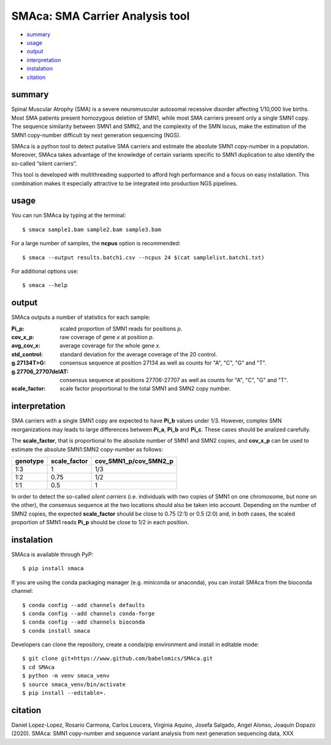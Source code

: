 ================================
SMAca: SMA Carrier Analysis tool
================================

* `summary`_
* `usage`_
* `output`_
* `interpretation`_
* `instalation`_
* `citation`_


summary
-------

Spinal Muscular Atrophy (SMA) is a severe neuromuscular autosomal recessive disorder affecting 1/10,000 live births. Most SMA patients present homozygous deletion of SMN1, while most SMA carriers present only a single SMN1 copy. The sequence similarity between SMN1 and SMN2, and the complexity of the SMN locus, make the estimation of the SMN1 copy-number difficult by next generation sequencing (NGS). 

SMAca is a python tool to detect putative SMA carriers and estimate the absolute SMN1 copy-number in a population. Moreover, SMAca takes advantage of the knowledge of certain variants specific to SMN1 duplication to also identify the so-called “silent carriers”.

This tool is developed with multithreading supported to afford high performance and a focus on easy installation. This combination makes it especially attractive to be integrated into production NGS pipelines.





usage
-----

You can run SMAca by typing at the terminal:

::

  $ smaca sample1.bam sample2.bam sample3.bam 



For a large number of samples, the **ncpus** option is recommended:

::

  $ smaca --output results.batch1.csv --ncpus 24 $(cat samplelist.batch1.txt)



For additional options use:

::

  $ smaca --help




output 
------

SMAca outputs a number of statistics for each sample:

:Pi_p: scaled proportion of SMN1 reads for positions *p*.

:cov_x_p: raw coverage of gene *x* at position *p*.

:avg_cov_x: average coverage for the whole gene *x*.

:std_control: standard deviation for the average coverage of the 20 control.

:g.27134T>G: consensus sequence at position 27134 as well as counts for "A", "C", "G" and "T".

:g.27706_27707delAT: consensus sequence at positions 27706-27707 as well as counts for "A", "C", "G" and "T".  

:scale_factor: scale factor proportional to the total SMN1 and SMN2 copy number.




interpretation
--------------

SMA carriers with a single SMN1 copy are expected to have **Pi_b** values under 1/3. However, complex SMN reorganizations may leads to large differences between **Pi_a**, **Pi_b** and **Pi_c**. These cases should be analized carefully.

The **scale_factor**, that is proportional to the absolute number of SMN1 and SMN2 copies, and **cov_x_p** can be used to estimate the absolute SMN1:SMN2 copy-number as follows:

+----------+--------------+-----------------------+
| genotype | scale_factor | cov_SMN1_p/cov_SMN2_p |
+==========+==============+=======================+
| 1:3      | 1            | 1/3                   |
+----------+--------------+-----------------------+
| 1:2      | 0.75         | 1/2                   |
+----------+--------------+-----------------------+
| 1:1      | 0.5          | 1                     |
+----------+--------------+-----------------------+

In order to detect the so-called *silent carriers* (i.e. individuals with two copies of SMN1 on one chromosome, but none on the other), the consensus sequence at the two locations should also be taken into account. Depending on the number of SMN2 copies, the expected **scale_factor** should be close to 0.75 (2:1) or 0.5 (2:0) and, in both cases, the scaled proportion of SMN1 reads **Pi_p** should be close to 1/2 in each position.




instalation
-----------

SMAca is available through PyP:

::

  $ pip install smaca

If you are using the conda packaging manager (e.g. miniconda or anaconda), you can install SMAca from the bioconda channel:

::

  $ conda config --add channels defaults
  $ conda config --add channels conda-forge
  $ conda config --add channels bioconda
  $ conda install smaca

Developers can clone the repository, create a conda/pip environment and install in editable mode:

::

  $ git clone git+https://www.github.com/babelomics/SMAca.git
  $ cd SMAca
  $ python -m venv smaca_venv
  $ source smaca_venv/bin/activate
  $ pip install --editable=.



citation
--------

Daniel Lopez-Lopez, Rosario Carmona, Carlos Loucera, Virginia Aquino, Josefa Salgado, Angel Alonso, Joaquín Dopazo (2020). SMAca: SMN1 copy-number and sequence variant analysis from next generation sequencing data, XXX
